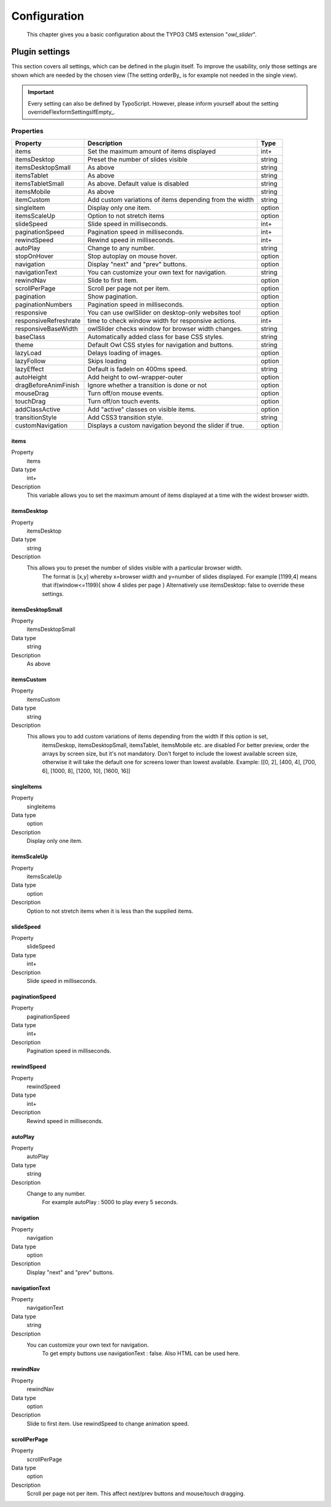 ﻿.. ==================================================
.. FOR YOUR INFORMATION
.. --------------------------------------------------
.. -*- coding: utf-8 -*- with BOM.

.. _introduction:

Configuration
=============

	This chapter gives you a basic configuration about the TYPO3 CMS extension "*owl_slider*".


.. only:: html

   .. contents::
        :local:
        :depth: 1


Plugin settings
---------------
This section covers all settings, which can be defined in the plugin itself. To improve the usability,
only those settings are shown which are needed by the chosen view (The setting orderBy_ is for example not needed in the single view).

.. important:: Every setting can also be defined by TypoScript. However, please inform yourself about the setting overrideFlexformSettingsIfEmpty_.

Properties
^^^^^^^^^^

.. container:: ts-properties



========================== ====================================================================== ============
Property                    Description                                                   	  Type
========================== ====================================================================== ============
items			    Set the maximum amount of items displayed 	   	 		  int+
itemsDesktop		    Preset the number of slides visible					  string
itemsDesktopSmall           As above                					 	  string
itemsTablet		    As above   								  string
itemsTabletSmall	    As above. Default value is disabled                     		  string
itemsMobile		    As above 							  	  string
itemCustom	            Add custom variations of items depending from the width 	  	  string
singleItem		    Display only one item.                      			  option
itemsScaleUp		    Option to not stretch items         	             		  option
slideSpeed		    Slide speed in milliseconds.                                  	  int+
paginationSpeed		    Pagination speed in milliseconds. 	       			  	  int+
rewindSpeed		    Rewind speed in milliseconds.       			  	  int+
autoPlay		    Change to any number.                				  string
stopOnHover		    Stop autoplay on mouse hover.                     			  option
navigation		    Display "next" and "prev" buttons.       			  	  option
navigationText	  	    You can customize your own text for navigation. 		   	  string
rewindNav		    Slide to first item. 					  	  option
scrollPerPage		    Scroll per page not per item. 				  	  option
pagination	   	    Show pagination.   						  	  option
paginationNumbers	    Pagination speed in milliseconds.         			  	  option	
responsive		    You can use owlSlider on desktop-only websites too! 	  	  option
responsiveRefreshrate	    time to check window width for responsive actions.		  	  int+
responsiveBaseWidth	    owlSlider checks window for browser width changes. 			  string
baseClass		    Automatically added class for base CSS styles. 			  string
theme			    Default Owl CSS styles for navigation and buttons. 			  string	  
lazyLoad		    Delays loading of images. 						  option
lazyFollow		    Skips loading 							  option
lazyEffect		    Default is fadeIn on 400ms speed.					  string
autoHeight		    Add height to owl-wrapper-outer 		 			  option
dragBeforeAnimFinish	    Ignore whether a transition is done or not				  option
mouseDrag	   	    Turn off/on mouse events.						  option 
touchDrag    		    Turn off/on touch events.					 	  option
addClassActive		    Add "active" classes on visible items. 				  option
transitionStyle		    Add CSS3 transition style.						  string
customNavigation	    Displays a custom navigation beyond the slider if true. 		  option
========================== ====================================================================== ============

.. _tsItems:

items
"""""

.. container:: table-row

   Property
         items
   Data type
         int+
   Description
         This variable allows you to set the maximum amount of items displayed at a time with the widest browser width.


.. _tsItemsDesktop:

itemsDesktop
""""""""""""
.. container:: table-row

   Property
         itemsDesktop
   Data type
         string
   Description
         This allows you to preset the number of slides visible with a particular browser width. 
		 The format is [x,y] whereby x=browser width and y=number of slides displayed. 
		 For example [1199,4] means that if(window<=1199){ show 4 slides per page } 
		 Alternatively use itemsDesktop: false to override these settings.


itemsDesktopSmall
"""""""""""""""""
.. container:: table-row

   Property
         itemsDesktopSmall
   Data type
         string
   Description
         As above

.. _tsCategories:


itemsCustom
""""""""""""
.. container:: table-row

   Property
         itemsCustom
   Data type
         string
   Description
         This allows you to add custom variations of items depending from the width If this option is set, 
		 itemsDeskop, itemsDesktopSmall, itemsTablet, itemsMobile etc. are disabled For better preview, 
		 order the arrays by screen size, but it's not mandatory.
		 Don't forget to include the lowest available screen size, otherwise it will take the default one for screens lower than lowest available. 
		 Example: [[0, 2], [400, 4], [700, 6], [1000, 8], [1200, 10], [1600, 16]]

singleItems
""""""""""""
.. container:: table-row

   Property
         singleitems
   Data type
         option
   Description
         Display only one item.
		 
itemsScaleUp
""""""""""""
.. container:: table-row

   Property
         itemsScaleUp
   Data type
         option
   Description
         Option to not stretch items when it is less than the supplied items.		 

slideSpeed
""""""""""""
.. container:: table-row

   Property
         slideSpeed
   Data type
         int+
   Description
          Slide speed in milliseconds.
		  
paginationSpeed
"""""""""""""""""
.. container:: table-row

   Property
         paginationSpeed
   Data type
         int+
   Description
          Pagination speed in milliseconds.		

		  
rewindSpeed
"""""""""""""""""
.. container:: table-row

   Property
         rewindSpeed
   Data type
         int+
   Description
          Rewind speed in milliseconds.	

autoPlay
"""""""""""""""""
.. container:: table-row

   Property
         autoPlay
   Data type
         string
   Description
          Change to any number.
		  For example autoPlay : 5000 to play every 5 seconds.	
		
		
navigation
""""""""""""
.. container:: table-row

   Property
         navigation
   Data type
         option
   Description
          Display "next" and "prev" buttons.	
		  
navigationText
"""""""""""""""""
.. container:: table-row

   Property
         navigationText
   Data type
         string
   Description
          You can customize your own text for navigation. 
		  To get empty buttons use navigationText : false. Also HTML can be used here.	
		  
rewindNav
""""""""""""
.. container:: table-row

   Property
         rewindNav
   Data type
         option
   Description
          Slide to first item. Use rewindSpeed to change animation speed.	
		  
scrollPerPage
"""""""""""""""""
.. container:: table-row

   Property
         scrollPerPage
   Data type
         option
   Description
          Scroll per page not per item. This affect next/prev buttons and mouse/touch dragging.



